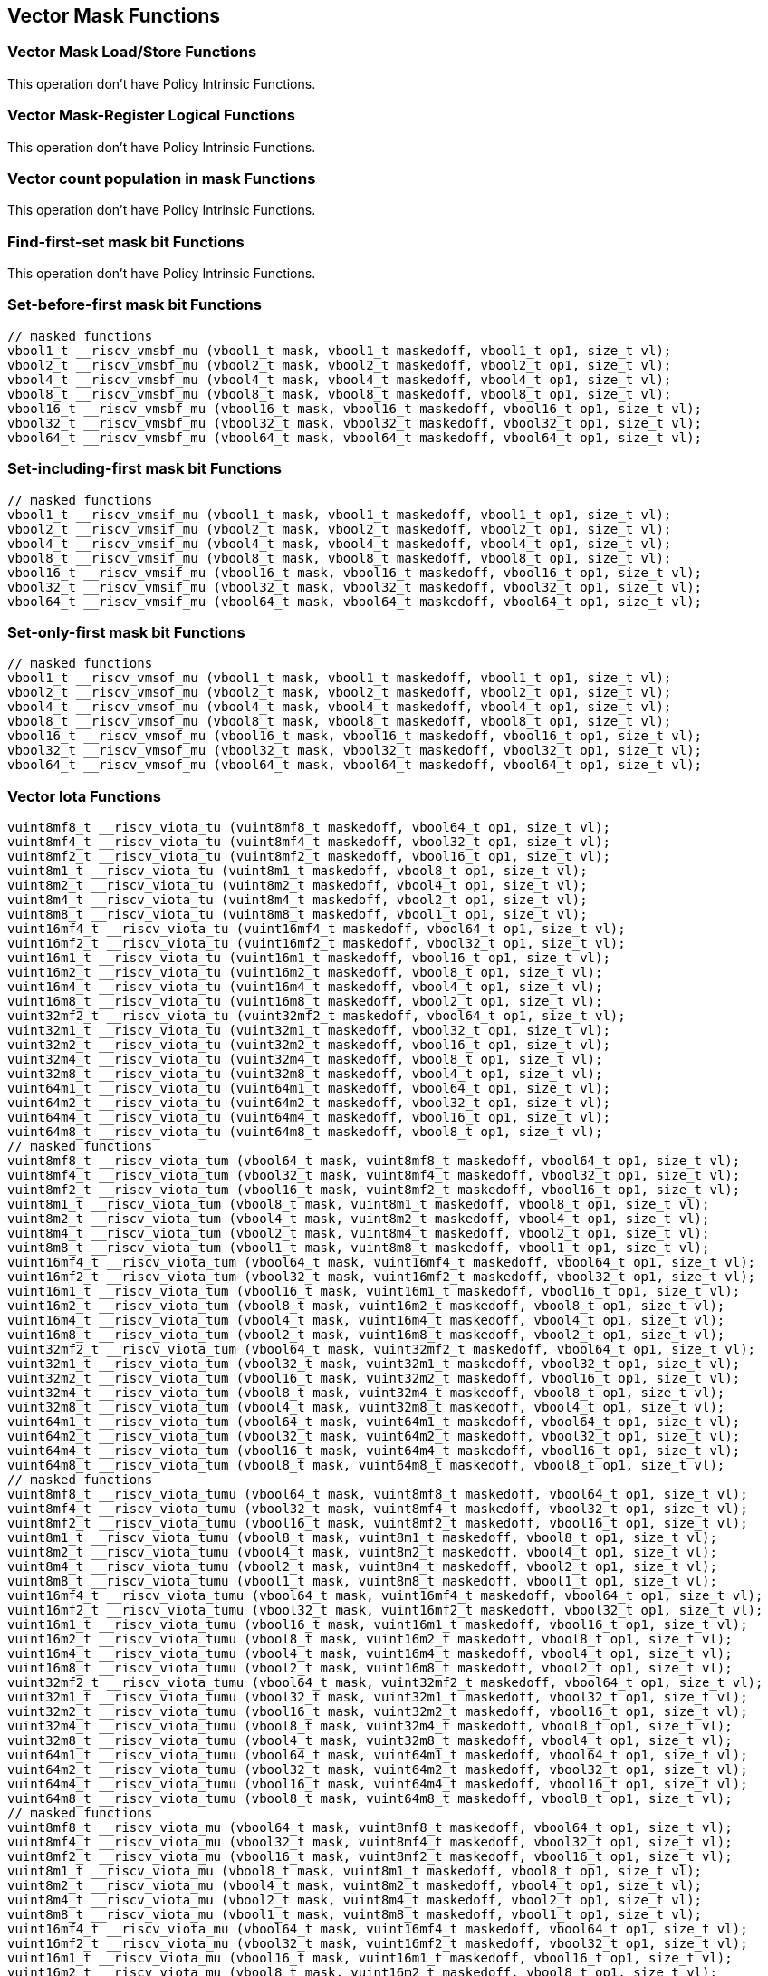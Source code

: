 
== Vector Mask Functions

[[vector-unit-stride]]
=== Vector Mask Load/Store Functions
This operation don't have Policy Intrinsic Functions.

[[vector-mask-register-logical]]
=== Vector Mask-Register Logical Functions
This operation don't have Policy Intrinsic Functions.

[[vector-count-population-in-mask-vcpopm]]
=== Vector count population in mask Functions
This operation don't have Policy Intrinsic Functions.

[[vfirst-find-first-set-mask-bit]]
=== Find-first-set mask bit Functions
This operation don't have Policy Intrinsic Functions.

[[vmsbfm-set-before-first-mask-bit]]
=== Set-before-first mask bit Functions

``` C
// masked functions
vbool1_t __riscv_vmsbf_mu (vbool1_t mask, vbool1_t maskedoff, vbool1_t op1, size_t vl);
vbool2_t __riscv_vmsbf_mu (vbool2_t mask, vbool2_t maskedoff, vbool2_t op1, size_t vl);
vbool4_t __riscv_vmsbf_mu (vbool4_t mask, vbool4_t maskedoff, vbool4_t op1, size_t vl);
vbool8_t __riscv_vmsbf_mu (vbool8_t mask, vbool8_t maskedoff, vbool8_t op1, size_t vl);
vbool16_t __riscv_vmsbf_mu (vbool16_t mask, vbool16_t maskedoff, vbool16_t op1, size_t vl);
vbool32_t __riscv_vmsbf_mu (vbool32_t mask, vbool32_t maskedoff, vbool32_t op1, size_t vl);
vbool64_t __riscv_vmsbf_mu (vbool64_t mask, vbool64_t maskedoff, vbool64_t op1, size_t vl);
```

[[vmsifm-set-including-first-mask-bit]]
=== Set-including-first mask bit Functions

``` C
// masked functions
vbool1_t __riscv_vmsif_mu (vbool1_t mask, vbool1_t maskedoff, vbool1_t op1, size_t vl);
vbool2_t __riscv_vmsif_mu (vbool2_t mask, vbool2_t maskedoff, vbool2_t op1, size_t vl);
vbool4_t __riscv_vmsif_mu (vbool4_t mask, vbool4_t maskedoff, vbool4_t op1, size_t vl);
vbool8_t __riscv_vmsif_mu (vbool8_t mask, vbool8_t maskedoff, vbool8_t op1, size_t vl);
vbool16_t __riscv_vmsif_mu (vbool16_t mask, vbool16_t maskedoff, vbool16_t op1, size_t vl);
vbool32_t __riscv_vmsif_mu (vbool32_t mask, vbool32_t maskedoff, vbool32_t op1, size_t vl);
vbool64_t __riscv_vmsif_mu (vbool64_t mask, vbool64_t maskedoff, vbool64_t op1, size_t vl);
```

[[vmsofm-set-only-first-mask-bit]]
=== Set-only-first mask bit Functions

``` C
// masked functions
vbool1_t __riscv_vmsof_mu (vbool1_t mask, vbool1_t maskedoff, vbool1_t op1, size_t vl);
vbool2_t __riscv_vmsof_mu (vbool2_t mask, vbool2_t maskedoff, vbool2_t op1, size_t vl);
vbool4_t __riscv_vmsof_mu (vbool4_t mask, vbool4_t maskedoff, vbool4_t op1, size_t vl);
vbool8_t __riscv_vmsof_mu (vbool8_t mask, vbool8_t maskedoff, vbool8_t op1, size_t vl);
vbool16_t __riscv_vmsof_mu (vbool16_t mask, vbool16_t maskedoff, vbool16_t op1, size_t vl);
vbool32_t __riscv_vmsof_mu (vbool32_t mask, vbool32_t maskedoff, vbool32_t op1, size_t vl);
vbool64_t __riscv_vmsof_mu (vbool64_t mask, vbool64_t maskedoff, vbool64_t op1, size_t vl);
```

[[vector-iota]]
=== Vector Iota Functions

``` C
vuint8mf8_t __riscv_viota_tu (vuint8mf8_t maskedoff, vbool64_t op1, size_t vl);
vuint8mf4_t __riscv_viota_tu (vuint8mf4_t maskedoff, vbool32_t op1, size_t vl);
vuint8mf2_t __riscv_viota_tu (vuint8mf2_t maskedoff, vbool16_t op1, size_t vl);
vuint8m1_t __riscv_viota_tu (vuint8m1_t maskedoff, vbool8_t op1, size_t vl);
vuint8m2_t __riscv_viota_tu (vuint8m2_t maskedoff, vbool4_t op1, size_t vl);
vuint8m4_t __riscv_viota_tu (vuint8m4_t maskedoff, vbool2_t op1, size_t vl);
vuint8m8_t __riscv_viota_tu (vuint8m8_t maskedoff, vbool1_t op1, size_t vl);
vuint16mf4_t __riscv_viota_tu (vuint16mf4_t maskedoff, vbool64_t op1, size_t vl);
vuint16mf2_t __riscv_viota_tu (vuint16mf2_t maskedoff, vbool32_t op1, size_t vl);
vuint16m1_t __riscv_viota_tu (vuint16m1_t maskedoff, vbool16_t op1, size_t vl);
vuint16m2_t __riscv_viota_tu (vuint16m2_t maskedoff, vbool8_t op1, size_t vl);
vuint16m4_t __riscv_viota_tu (vuint16m4_t maskedoff, vbool4_t op1, size_t vl);
vuint16m8_t __riscv_viota_tu (vuint16m8_t maskedoff, vbool2_t op1, size_t vl);
vuint32mf2_t __riscv_viota_tu (vuint32mf2_t maskedoff, vbool64_t op1, size_t vl);
vuint32m1_t __riscv_viota_tu (vuint32m1_t maskedoff, vbool32_t op1, size_t vl);
vuint32m2_t __riscv_viota_tu (vuint32m2_t maskedoff, vbool16_t op1, size_t vl);
vuint32m4_t __riscv_viota_tu (vuint32m4_t maskedoff, vbool8_t op1, size_t vl);
vuint32m8_t __riscv_viota_tu (vuint32m8_t maskedoff, vbool4_t op1, size_t vl);
vuint64m1_t __riscv_viota_tu (vuint64m1_t maskedoff, vbool64_t op1, size_t vl);
vuint64m2_t __riscv_viota_tu (vuint64m2_t maskedoff, vbool32_t op1, size_t vl);
vuint64m4_t __riscv_viota_tu (vuint64m4_t maskedoff, vbool16_t op1, size_t vl);
vuint64m8_t __riscv_viota_tu (vuint64m8_t maskedoff, vbool8_t op1, size_t vl);
// masked functions
vuint8mf8_t __riscv_viota_tum (vbool64_t mask, vuint8mf8_t maskedoff, vbool64_t op1, size_t vl);
vuint8mf4_t __riscv_viota_tum (vbool32_t mask, vuint8mf4_t maskedoff, vbool32_t op1, size_t vl);
vuint8mf2_t __riscv_viota_tum (vbool16_t mask, vuint8mf2_t maskedoff, vbool16_t op1, size_t vl);
vuint8m1_t __riscv_viota_tum (vbool8_t mask, vuint8m1_t maskedoff, vbool8_t op1, size_t vl);
vuint8m2_t __riscv_viota_tum (vbool4_t mask, vuint8m2_t maskedoff, vbool4_t op1, size_t vl);
vuint8m4_t __riscv_viota_tum (vbool2_t mask, vuint8m4_t maskedoff, vbool2_t op1, size_t vl);
vuint8m8_t __riscv_viota_tum (vbool1_t mask, vuint8m8_t maskedoff, vbool1_t op1, size_t vl);
vuint16mf4_t __riscv_viota_tum (vbool64_t mask, vuint16mf4_t maskedoff, vbool64_t op1, size_t vl);
vuint16mf2_t __riscv_viota_tum (vbool32_t mask, vuint16mf2_t maskedoff, vbool32_t op1, size_t vl);
vuint16m1_t __riscv_viota_tum (vbool16_t mask, vuint16m1_t maskedoff, vbool16_t op1, size_t vl);
vuint16m2_t __riscv_viota_tum (vbool8_t mask, vuint16m2_t maskedoff, vbool8_t op1, size_t vl);
vuint16m4_t __riscv_viota_tum (vbool4_t mask, vuint16m4_t maskedoff, vbool4_t op1, size_t vl);
vuint16m8_t __riscv_viota_tum (vbool2_t mask, vuint16m8_t maskedoff, vbool2_t op1, size_t vl);
vuint32mf2_t __riscv_viota_tum (vbool64_t mask, vuint32mf2_t maskedoff, vbool64_t op1, size_t vl);
vuint32m1_t __riscv_viota_tum (vbool32_t mask, vuint32m1_t maskedoff, vbool32_t op1, size_t vl);
vuint32m2_t __riscv_viota_tum (vbool16_t mask, vuint32m2_t maskedoff, vbool16_t op1, size_t vl);
vuint32m4_t __riscv_viota_tum (vbool8_t mask, vuint32m4_t maskedoff, vbool8_t op1, size_t vl);
vuint32m8_t __riscv_viota_tum (vbool4_t mask, vuint32m8_t maskedoff, vbool4_t op1, size_t vl);
vuint64m1_t __riscv_viota_tum (vbool64_t mask, vuint64m1_t maskedoff, vbool64_t op1, size_t vl);
vuint64m2_t __riscv_viota_tum (vbool32_t mask, vuint64m2_t maskedoff, vbool32_t op1, size_t vl);
vuint64m4_t __riscv_viota_tum (vbool16_t mask, vuint64m4_t maskedoff, vbool16_t op1, size_t vl);
vuint64m8_t __riscv_viota_tum (vbool8_t mask, vuint64m8_t maskedoff, vbool8_t op1, size_t vl);
// masked functions
vuint8mf8_t __riscv_viota_tumu (vbool64_t mask, vuint8mf8_t maskedoff, vbool64_t op1, size_t vl);
vuint8mf4_t __riscv_viota_tumu (vbool32_t mask, vuint8mf4_t maskedoff, vbool32_t op1, size_t vl);
vuint8mf2_t __riscv_viota_tumu (vbool16_t mask, vuint8mf2_t maskedoff, vbool16_t op1, size_t vl);
vuint8m1_t __riscv_viota_tumu (vbool8_t mask, vuint8m1_t maskedoff, vbool8_t op1, size_t vl);
vuint8m2_t __riscv_viota_tumu (vbool4_t mask, vuint8m2_t maskedoff, vbool4_t op1, size_t vl);
vuint8m4_t __riscv_viota_tumu (vbool2_t mask, vuint8m4_t maskedoff, vbool2_t op1, size_t vl);
vuint8m8_t __riscv_viota_tumu (vbool1_t mask, vuint8m8_t maskedoff, vbool1_t op1, size_t vl);
vuint16mf4_t __riscv_viota_tumu (vbool64_t mask, vuint16mf4_t maskedoff, vbool64_t op1, size_t vl);
vuint16mf2_t __riscv_viota_tumu (vbool32_t mask, vuint16mf2_t maskedoff, vbool32_t op1, size_t vl);
vuint16m1_t __riscv_viota_tumu (vbool16_t mask, vuint16m1_t maskedoff, vbool16_t op1, size_t vl);
vuint16m2_t __riscv_viota_tumu (vbool8_t mask, vuint16m2_t maskedoff, vbool8_t op1, size_t vl);
vuint16m4_t __riscv_viota_tumu (vbool4_t mask, vuint16m4_t maskedoff, vbool4_t op1, size_t vl);
vuint16m8_t __riscv_viota_tumu (vbool2_t mask, vuint16m8_t maskedoff, vbool2_t op1, size_t vl);
vuint32mf2_t __riscv_viota_tumu (vbool64_t mask, vuint32mf2_t maskedoff, vbool64_t op1, size_t vl);
vuint32m1_t __riscv_viota_tumu (vbool32_t mask, vuint32m1_t maskedoff, vbool32_t op1, size_t vl);
vuint32m2_t __riscv_viota_tumu (vbool16_t mask, vuint32m2_t maskedoff, vbool16_t op1, size_t vl);
vuint32m4_t __riscv_viota_tumu (vbool8_t mask, vuint32m4_t maskedoff, vbool8_t op1, size_t vl);
vuint32m8_t __riscv_viota_tumu (vbool4_t mask, vuint32m8_t maskedoff, vbool4_t op1, size_t vl);
vuint64m1_t __riscv_viota_tumu (vbool64_t mask, vuint64m1_t maskedoff, vbool64_t op1, size_t vl);
vuint64m2_t __riscv_viota_tumu (vbool32_t mask, vuint64m2_t maskedoff, vbool32_t op1, size_t vl);
vuint64m4_t __riscv_viota_tumu (vbool16_t mask, vuint64m4_t maskedoff, vbool16_t op1, size_t vl);
vuint64m8_t __riscv_viota_tumu (vbool8_t mask, vuint64m8_t maskedoff, vbool8_t op1, size_t vl);
// masked functions
vuint8mf8_t __riscv_viota_mu (vbool64_t mask, vuint8mf8_t maskedoff, vbool64_t op1, size_t vl);
vuint8mf4_t __riscv_viota_mu (vbool32_t mask, vuint8mf4_t maskedoff, vbool32_t op1, size_t vl);
vuint8mf2_t __riscv_viota_mu (vbool16_t mask, vuint8mf2_t maskedoff, vbool16_t op1, size_t vl);
vuint8m1_t __riscv_viota_mu (vbool8_t mask, vuint8m1_t maskedoff, vbool8_t op1, size_t vl);
vuint8m2_t __riscv_viota_mu (vbool4_t mask, vuint8m2_t maskedoff, vbool4_t op1, size_t vl);
vuint8m4_t __riscv_viota_mu (vbool2_t mask, vuint8m4_t maskedoff, vbool2_t op1, size_t vl);
vuint8m8_t __riscv_viota_mu (vbool1_t mask, vuint8m8_t maskedoff, vbool1_t op1, size_t vl);
vuint16mf4_t __riscv_viota_mu (vbool64_t mask, vuint16mf4_t maskedoff, vbool64_t op1, size_t vl);
vuint16mf2_t __riscv_viota_mu (vbool32_t mask, vuint16mf2_t maskedoff, vbool32_t op1, size_t vl);
vuint16m1_t __riscv_viota_mu (vbool16_t mask, vuint16m1_t maskedoff, vbool16_t op1, size_t vl);
vuint16m2_t __riscv_viota_mu (vbool8_t mask, vuint16m2_t maskedoff, vbool8_t op1, size_t vl);
vuint16m4_t __riscv_viota_mu (vbool4_t mask, vuint16m4_t maskedoff, vbool4_t op1, size_t vl);
vuint16m8_t __riscv_viota_mu (vbool2_t mask, vuint16m8_t maskedoff, vbool2_t op1, size_t vl);
vuint32mf2_t __riscv_viota_mu (vbool64_t mask, vuint32mf2_t maskedoff, vbool64_t op1, size_t vl);
vuint32m1_t __riscv_viota_mu (vbool32_t mask, vuint32m1_t maskedoff, vbool32_t op1, size_t vl);
vuint32m2_t __riscv_viota_mu (vbool16_t mask, vuint32m2_t maskedoff, vbool16_t op1, size_t vl);
vuint32m4_t __riscv_viota_mu (vbool8_t mask, vuint32m4_t maskedoff, vbool8_t op1, size_t vl);
vuint32m8_t __riscv_viota_mu (vbool4_t mask, vuint32m8_t maskedoff, vbool4_t op1, size_t vl);
vuint64m1_t __riscv_viota_mu (vbool64_t mask, vuint64m1_t maskedoff, vbool64_t op1, size_t vl);
vuint64m2_t __riscv_viota_mu (vbool32_t mask, vuint64m2_t maskedoff, vbool32_t op1, size_t vl);
vuint64m4_t __riscv_viota_mu (vbool16_t mask, vuint64m4_t maskedoff, vbool16_t op1, size_t vl);
vuint64m8_t __riscv_viota_mu (vbool8_t mask, vuint64m8_t maskedoff, vbool8_t op1, size_t vl);
```

[[vector-element-index]]
=== Vector Element Index Functions

``` C
vuint8mf8_t __riscv_vid_tu (vuint8mf8_t maskedoff, size_t vl);
vuint8mf4_t __riscv_vid_tu (vuint8mf4_t maskedoff, size_t vl);
vuint8mf2_t __riscv_vid_tu (vuint8mf2_t maskedoff, size_t vl);
vuint8m1_t __riscv_vid_tu (vuint8m1_t maskedoff, size_t vl);
vuint8m2_t __riscv_vid_tu (vuint8m2_t maskedoff, size_t vl);
vuint8m4_t __riscv_vid_tu (vuint8m4_t maskedoff, size_t vl);
vuint8m8_t __riscv_vid_tu (vuint8m8_t maskedoff, size_t vl);
vuint16mf4_t __riscv_vid_tu (vuint16mf4_t maskedoff, size_t vl);
vuint16mf2_t __riscv_vid_tu (vuint16mf2_t maskedoff, size_t vl);
vuint16m1_t __riscv_vid_tu (vuint16m1_t maskedoff, size_t vl);
vuint16m2_t __riscv_vid_tu (vuint16m2_t maskedoff, size_t vl);
vuint16m4_t __riscv_vid_tu (vuint16m4_t maskedoff, size_t vl);
vuint16m8_t __riscv_vid_tu (vuint16m8_t maskedoff, size_t vl);
vuint32mf2_t __riscv_vid_tu (vuint32mf2_t maskedoff, size_t vl);
vuint32m1_t __riscv_vid_tu (vuint32m1_t maskedoff, size_t vl);
vuint32m2_t __riscv_vid_tu (vuint32m2_t maskedoff, size_t vl);
vuint32m4_t __riscv_vid_tu (vuint32m4_t maskedoff, size_t vl);
vuint32m8_t __riscv_vid_tu (vuint32m8_t maskedoff, size_t vl);
vuint64m1_t __riscv_vid_tu (vuint64m1_t maskedoff, size_t vl);
vuint64m2_t __riscv_vid_tu (vuint64m2_t maskedoff, size_t vl);
vuint64m4_t __riscv_vid_tu (vuint64m4_t maskedoff, size_t vl);
vuint64m8_t __riscv_vid_tu (vuint64m8_t maskedoff, size_t vl);
// masked functions
vuint8mf8_t __riscv_vid_tum (vbool64_t mask, vuint8mf8_t maskedoff, size_t vl);
vuint8mf4_t __riscv_vid_tum (vbool32_t mask, vuint8mf4_t maskedoff, size_t vl);
vuint8mf2_t __riscv_vid_tum (vbool16_t mask, vuint8mf2_t maskedoff, size_t vl);
vuint8m1_t __riscv_vid_tum (vbool8_t mask, vuint8m1_t maskedoff, size_t vl);
vuint8m2_t __riscv_vid_tum (vbool4_t mask, vuint8m2_t maskedoff, size_t vl);
vuint8m4_t __riscv_vid_tum (vbool2_t mask, vuint8m4_t maskedoff, size_t vl);
vuint8m8_t __riscv_vid_tum (vbool1_t mask, vuint8m8_t maskedoff, size_t vl);
vuint16mf4_t __riscv_vid_tum (vbool64_t mask, vuint16mf4_t maskedoff, size_t vl);
vuint16mf2_t __riscv_vid_tum (vbool32_t mask, vuint16mf2_t maskedoff, size_t vl);
vuint16m1_t __riscv_vid_tum (vbool16_t mask, vuint16m1_t maskedoff, size_t vl);
vuint16m2_t __riscv_vid_tum (vbool8_t mask, vuint16m2_t maskedoff, size_t vl);
vuint16m4_t __riscv_vid_tum (vbool4_t mask, vuint16m4_t maskedoff, size_t vl);
vuint16m8_t __riscv_vid_tum (vbool2_t mask, vuint16m8_t maskedoff, size_t vl);
vuint32mf2_t __riscv_vid_tum (vbool64_t mask, vuint32mf2_t maskedoff, size_t vl);
vuint32m1_t __riscv_vid_tum (vbool32_t mask, vuint32m1_t maskedoff, size_t vl);
vuint32m2_t __riscv_vid_tum (vbool16_t mask, vuint32m2_t maskedoff, size_t vl);
vuint32m4_t __riscv_vid_tum (vbool8_t mask, vuint32m4_t maskedoff, size_t vl);
vuint32m8_t __riscv_vid_tum (vbool4_t mask, vuint32m8_t maskedoff, size_t vl);
vuint64m1_t __riscv_vid_tum (vbool64_t mask, vuint64m1_t maskedoff, size_t vl);
vuint64m2_t __riscv_vid_tum (vbool32_t mask, vuint64m2_t maskedoff, size_t vl);
vuint64m4_t __riscv_vid_tum (vbool16_t mask, vuint64m4_t maskedoff, size_t vl);
vuint64m8_t __riscv_vid_tum (vbool8_t mask, vuint64m8_t maskedoff, size_t vl);
// masked functions
vuint8mf8_t __riscv_vid_tumu (vbool64_t mask, vuint8mf8_t maskedoff, size_t vl);
vuint8mf4_t __riscv_vid_tumu (vbool32_t mask, vuint8mf4_t maskedoff, size_t vl);
vuint8mf2_t __riscv_vid_tumu (vbool16_t mask, vuint8mf2_t maskedoff, size_t vl);
vuint8m1_t __riscv_vid_tumu (vbool8_t mask, vuint8m1_t maskedoff, size_t vl);
vuint8m2_t __riscv_vid_tumu (vbool4_t mask, vuint8m2_t maskedoff, size_t vl);
vuint8m4_t __riscv_vid_tumu (vbool2_t mask, vuint8m4_t maskedoff, size_t vl);
vuint8m8_t __riscv_vid_tumu (vbool1_t mask, vuint8m8_t maskedoff, size_t vl);
vuint16mf4_t __riscv_vid_tumu (vbool64_t mask, vuint16mf4_t maskedoff, size_t vl);
vuint16mf2_t __riscv_vid_tumu (vbool32_t mask, vuint16mf2_t maskedoff, size_t vl);
vuint16m1_t __riscv_vid_tumu (vbool16_t mask, vuint16m1_t maskedoff, size_t vl);
vuint16m2_t __riscv_vid_tumu (vbool8_t mask, vuint16m2_t maskedoff, size_t vl);
vuint16m4_t __riscv_vid_tumu (vbool4_t mask, vuint16m4_t maskedoff, size_t vl);
vuint16m8_t __riscv_vid_tumu (vbool2_t mask, vuint16m8_t maskedoff, size_t vl);
vuint32mf2_t __riscv_vid_tumu (vbool64_t mask, vuint32mf2_t maskedoff, size_t vl);
vuint32m1_t __riscv_vid_tumu (vbool32_t mask, vuint32m1_t maskedoff, size_t vl);
vuint32m2_t __riscv_vid_tumu (vbool16_t mask, vuint32m2_t maskedoff, size_t vl);
vuint32m4_t __riscv_vid_tumu (vbool8_t mask, vuint32m4_t maskedoff, size_t vl);
vuint32m8_t __riscv_vid_tumu (vbool4_t mask, vuint32m8_t maskedoff, size_t vl);
vuint64m1_t __riscv_vid_tumu (vbool64_t mask, vuint64m1_t maskedoff, size_t vl);
vuint64m2_t __riscv_vid_tumu (vbool32_t mask, vuint64m2_t maskedoff, size_t vl);
vuint64m4_t __riscv_vid_tumu (vbool16_t mask, vuint64m4_t maskedoff, size_t vl);
vuint64m8_t __riscv_vid_tumu (vbool8_t mask, vuint64m8_t maskedoff, size_t vl);
// masked functions
vuint8mf8_t __riscv_vid_mu (vbool64_t mask, vuint8mf8_t maskedoff, size_t vl);
vuint8mf4_t __riscv_vid_mu (vbool32_t mask, vuint8mf4_t maskedoff, size_t vl);
vuint8mf2_t __riscv_vid_mu (vbool16_t mask, vuint8mf2_t maskedoff, size_t vl);
vuint8m1_t __riscv_vid_mu (vbool8_t mask, vuint8m1_t maskedoff, size_t vl);
vuint8m2_t __riscv_vid_mu (vbool4_t mask, vuint8m2_t maskedoff, size_t vl);
vuint8m4_t __riscv_vid_mu (vbool2_t mask, vuint8m4_t maskedoff, size_t vl);
vuint8m8_t __riscv_vid_mu (vbool1_t mask, vuint8m8_t maskedoff, size_t vl);
vuint16mf4_t __riscv_vid_mu (vbool64_t mask, vuint16mf4_t maskedoff, size_t vl);
vuint16mf2_t __riscv_vid_mu (vbool32_t mask, vuint16mf2_t maskedoff, size_t vl);
vuint16m1_t __riscv_vid_mu (vbool16_t mask, vuint16m1_t maskedoff, size_t vl);
vuint16m2_t __riscv_vid_mu (vbool8_t mask, vuint16m2_t maskedoff, size_t vl);
vuint16m4_t __riscv_vid_mu (vbool4_t mask, vuint16m4_t maskedoff, size_t vl);
vuint16m8_t __riscv_vid_mu (vbool2_t mask, vuint16m8_t maskedoff, size_t vl);
vuint32mf2_t __riscv_vid_mu (vbool64_t mask, vuint32mf2_t maskedoff, size_t vl);
vuint32m1_t __riscv_vid_mu (vbool32_t mask, vuint32m1_t maskedoff, size_t vl);
vuint32m2_t __riscv_vid_mu (vbool16_t mask, vuint32m2_t maskedoff, size_t vl);
vuint32m4_t __riscv_vid_mu (vbool8_t mask, vuint32m4_t maskedoff, size_t vl);
vuint32m8_t __riscv_vid_mu (vbool4_t mask, vuint32m8_t maskedoff, size_t vl);
vuint64m1_t __riscv_vid_mu (vbool64_t mask, vuint64m1_t maskedoff, size_t vl);
vuint64m2_t __riscv_vid_mu (vbool32_t mask, vuint64m2_t maskedoff, size_t vl);
vuint64m4_t __riscv_vid_mu (vbool16_t mask, vuint64m4_t maskedoff, size_t vl);
vuint64m8_t __riscv_vid_mu (vbool8_t mask, vuint64m8_t maskedoff, size_t vl);
```
